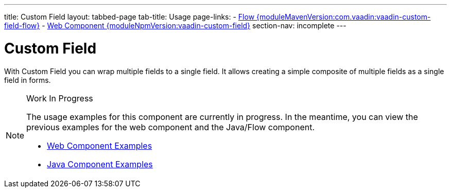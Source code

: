 ---
title: Custom Field
layout: tabbed-page
tab-title: Usage
page-links:
  - https://github.com/vaadin/vaadin-flow-components/releases/tag/{moduleMavenVersion:com.vaadin:vaadin-custom-field-flow}[Flow {moduleMavenVersion:com.vaadin:vaadin-custom-field-flow}]
  - https://github.com/vaadin/vaadin-custom-field/releases/tag/v{moduleNpmVersion:vaadin-custom-field}[Web Component {moduleNpmVersion:vaadin-custom-field}]
section-nav: incomplete
---

= Custom Field

// tag::description[]
With Custom Field you can wrap multiple fields to a single field. It allows creating a simple composite of multiple fields as a single field in forms.
// end::description[]

.Work In Progress
[NOTE]
====
The usage examples for this component are currently in progress. In the meantime, you can view the previous examples for the web component and the Java/Flow component.

[.buttons]
- https://vaadin.com/components/vaadin-custom-field/html-examples[Web Component Examples]
- https://vaadin.com/components/vaadin-custom-field/java-examples[Java Component Examples]
====
